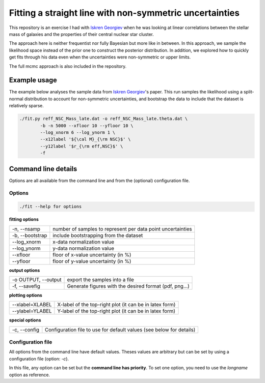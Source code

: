 Fitting a straight line with non-symmetric uncertainties
========================================================

This repository is an exercise I had with `Iskren Georgiev`_ when he was
looking at linear correlations between the stellar mass of galaxies and the
properties of their central nuclear star cluster.

The approach here is neither frequentist nor fully Bayesian but more like in
between. In this approach, we sample the likelihood space instead of the prior
one to construct the posterior distribution. 
In addition, we explored how to quickly get fits through his data even when the
uncertainties were non-symmetric or upper limits.

The full mcmc approach is also included in the repository.

.. _Iskren Georgiev: http://www.mpia.de/homes/georgiev/

Example usage
-------------

The example below analyses the sample data from  `Iskren Georgiev`_'s paper. 
This run samples the likelihood using a split-normal distribution to account for
non-symmetric uncertainties, and bootstrap the data to include that the dataset
is relatively sparse.

.. code:: python

        ./fit.py reff_NSC_Mass_late.dat -o reff_NSC_Mass_late.theta.dat \
                -b -n 5000 --xfloor 10 --yfloor 10 \
                --log_xnorm 6 --log_ynorm 1 \
                --x12label '${\cal M}_{\rm NSC}$' \
                --y12label '$r_{\rm eff,NSC}$' \
                -f

.. image:: reff_NSC_Mass_late.png


Command line details
--------------------

Options are all available from the command line and from the (optional)
configuration file.


Options
~~~~~~~

.. code:: bash

        ./fit --help for options

**fitting options**

+-------------------------+-------------------------------------------------------------+
|  -n, --nsamp            |  number of samples to represent per data point uncertainties|
+-------------------------+-------------------------------------------------------------+
|  -b, --bootstrap        |  include bootstrapping from the dataset                     |
+-------------------------+-------------------------------------------------------------+
|  --log_xnorm            |  x-data normalization value                                 |
+-------------------------+-------------------------------------------------------------+
|  --log_ynorm            |  y-data normalization value                                 |
+-------------------------+-------------------------------------------------------------+
|  --xfloor               |  floor of x-value uncertainty (in %)                        |
+-------------------------+-------------------------------------------------------------+
|  --yfloor               |  floor of y-value uncertainty (in %)                        |
+-------------------------+-------------------------------------------------------------+

**output options**

+-------------------------+-------------------------------------------------------------+
|  -o OUTPUT, --output    |  export the samples into a file                             |
+-------------------------+-------------------------------------------------------------+
|  -f, --savefig          |  Generate figures with the desired format (pdf, png...)     |
+-------------------------+-------------------------------------------------------------+

**plotting options**

+------------------------+--------------------------------------------------------------+
|  --xlabel=XLABEL       |   X-label of the top-right plot (it can be in latex form)    |
+------------------------+--------------------------------------------------------------+
|  --ylabel=YLABEL       |   Y-label of the top-right plot (it can be in latex form)    |
+------------------------+--------------------------------------------------------------+
                                                                                                 
**special options**                                                                             

+------------------------+------------------------------------------------------------------------+
|  -c, --config          |   Configuration file to use for default values (see below for details) |
+------------------------+------------------------------------------------------------------------+
                                                                                                 

Configuration file
~~~~~~~~~~~~~~~~~~
All options from the command line have default values. Theses values are
arbitrary but can be set by using a configuration file (option: `-c`).

In this file, any option can be set but the **command line has priority**. To
set one option, you need to use the *longname* option as reference.
